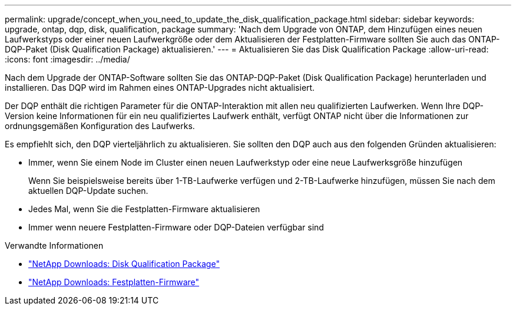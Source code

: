 ---
permalink: upgrade/concept_when_you_need_to_update_the_disk_qualification_package.html 
sidebar: sidebar 
keywords: upgrade, ontap, dqp, disk, qualification, package 
summary: 'Nach dem Upgrade von ONTAP, dem Hinzufügen eines neuen Laufwerkstyps oder einer neuen Laufwerkgröße oder dem Aktualisieren der Festplatten-Firmware sollten Sie auch das ONTAP-DQP-Paket (Disk Qualification Package) aktualisieren.' 
---
= Aktualisieren Sie das Disk Qualification Package
:allow-uri-read: 
:icons: font
:imagesdir: ../media/


[role="lead"]
Nach dem Upgrade der ONTAP-Software sollten Sie das ONTAP-DQP-Paket (Disk Qualification Package) herunterladen und installieren.  Das DQP wird im Rahmen eines ONTAP-Upgrades nicht aktualisiert.

Der DQP enthält die richtigen Parameter für die ONTAP-Interaktion mit allen neu qualifizierten Laufwerken. Wenn Ihre DQP-Version keine Informationen für ein neu qualifiziertes Laufwerk enthält, verfügt ONTAP nicht über die Informationen zur ordnungsgemäßen Konfiguration des Laufwerks.

Es empfiehlt sich, den DQP vierteljährlich zu aktualisieren.  Sie sollten den DQP auch aus den folgenden Gründen aktualisieren:

* Immer, wenn Sie einem Node im Cluster einen neuen Laufwerkstyp oder eine neue Laufwerksgröße hinzufügen
+
Wenn Sie beispielsweise bereits über 1-TB-Laufwerke verfügen und 2-TB-Laufwerke hinzufügen, müssen Sie nach dem aktuellen DQP-Update suchen.

* Jedes Mal, wenn Sie die Festplatten-Firmware aktualisieren
* Immer wenn neuere Festplatten-Firmware oder DQP-Dateien verfügbar sind


.Verwandte Informationen
* https://mysupport.netapp.com/site/downloads/firmware/disk-drive-firmware/download/DISKQUAL/ALL/qual_devices.zip["NetApp Downloads: Disk Qualification Package"^]
* https://mysupport.netapp.com/site/downloads/firmware/disk-drive-firmware["NetApp Downloads: Festplatten-Firmware"^]

